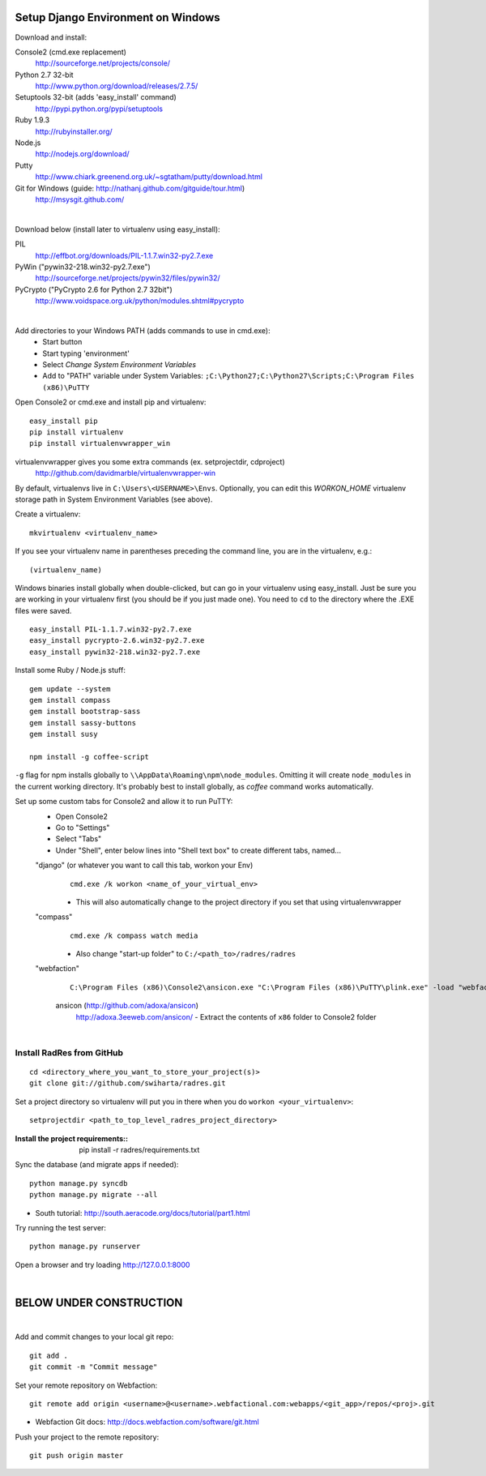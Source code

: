 Setup Django Environment on Windows
##################################################

Download and install:

Console2 (cmd.exe replacement)
 http://sourceforge.net/projects/console/

Python 2.7 32-bit
 http://www.python.org/download/releases/2.7.5/

Setuptools 32-bit (adds 'easy_install' command)
 http://pypi.python.org/pypi/setuptools

Ruby 1.9.3
 http://rubyinstaller.org/

Node.js
 http://nodejs.org/download/

Putty
 http://www.chiark.greenend.org.uk/~sgtatham/putty/download.html

Git for Windows (guide: http://nathanj.github.com/gitguide/tour.html)
 http://msysgit.github.com/

|

Download below (install later to virtualenv using easy_install):

PIL
 http://effbot.org/downloads/PIL-1.1.7.win32-py2.7.exe

PyWin ("pywin32-218.win32-py2.7.exe")
 http://sourceforge.net/projects/pywin32/files/pywin32/

PyCrypto ("PyCrypto 2.6 for Python 2.7 32bit")
 http://www.voidspace.org.uk/python/modules.shtml#pycrypto

|

Add directories to your Windows PATH (adds commands to use in cmd.exe):
 * Start button
 * Start typing 'environment'
 * Select `Change System Environment Variables`
 * Add to "PATH" variable under System Variables:
   ``;C:\Python27;C:\Python27\Scripts;C:\Program Files (x86)\PuTTY``

Open Console2 or cmd.exe and install pip and virtualenv::

 easy_install pip 
 pip install virtualenv
 pip install virtualenvwrapper_win

virtualenvwrapper gives you some extra commands (ex. setprojectdir, cdproject)
 http://github.com/davidmarble/virtualenvwrapper-win
By default, virtualenvs live in ``C:\Users\<USERNAME>\Envs``. Optionally, you can edit this `WORKON_HOME` virtualenv storage path in System Environment Variables (see above).

Create a virtualenv::

  mkvirtualenv <virtualenv_name>
  
If you see your virtualenv name in parentheses preceding the command line, you are in the virtualenv, e.g.::

  (virtualenv_name)

Windows binaries install globally when double-clicked, but can go in your virtualenv using easy_install. Just be sure you are working in your virtualenv first (you should be if you just made one). You need to ``cd`` to the directory where the .EXE files were saved.

::

 easy_install PIL-1.1.7.win32-py2.7.exe
 easy_install pycrypto-2.6.win32-py2.7.exe
 easy_install pywin32-218.win32-py2.7.exe

Install some Ruby / Node.js stuff::

 gem update --system
 gem install compass
 gem install bootstrap-sass
 gem install sassy-buttons
 gem install susy

 npm install -g coffee-script

``-g`` flag for npm installs globally to ``\\AppData\Roaming\npm\node_modules``. Omitting it will create ``node_modules`` in the current working directory. It's probably best to install globally, as `coffee` command works automatically.

Set up some custom tabs for Console2 and allow it to run PuTTY:
 * Open Console2
 * Go to "Settings"
 * Select "Tabs"
 * Under "Shell", enter below lines into "Shell text box" to create different tabs, named...

 "django" (or whatever you want to call this tab, workon your Env)
  ::

   cmd.exe /k workon <name_of_your_virtual_env>
   
  * This will also automatically change to the project directory if you set that using virtualenvwrapper

 "compass"
  ::

   cmd.exe /k compass watch media

  * Also change "start-up folder" to ``C:/<path_to>/radres/radres``

 "webfaction"
  ::

   C:\Program Files (x86)\Console2\ansicon.exe "C:\Program Files (x86)\PuTTY\plink.exe" -load "webfaction"

  ansicon (http://github.com/adoxa/ansicon)
   http://adoxa.3eeweb.com/ansicon/ - Extract the contents of ``x86`` folder to Console2 folder

|

Install RadRes from GitHub
-----------------------------

::

 cd <directory_where_you_want_to_store_your_project(s)>
 git clone git://github.com/swiharta/radres.git

Set a project directory so virtualenv will put you in there when you do ``workon <your_virtualenv>``::

 setprojectdir <path_to_top_level_radres_project_directory>
 
:Install the project requirements::

 pip install -r radres/requirements.txt

Sync the database (and migrate apps if needed)::

 python manage.py syncdb
 python manage.py migrate --all

* South tutorial: http://south.aeracode.org/docs/tutorial/part1.html

Try running the test server::

 python manage.py runserver

Open a browser and try loading http://127.0.0.1:8000

|

BELOW UNDER CONSTRUCTION
#############################

|

Add and commit changes to your local git repo::

 git add .
 git commit -m "Commit message"

Set your remote repository on Webfaction::

 git remote add origin <username>@<username>.webfactional.com:webapps/<git_app>/repos/<proj>.git

* Webfaction Git docs: http://docs.webfaction.com/software/git.html

Push your project to the remote repository::

 git push origin master
